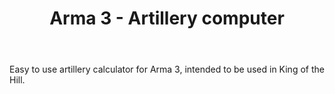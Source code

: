 #+TITLE: Arma 3 - Artillery computer

Easy to use artillery calculator for Arma 3, intended to be used in
King of the Hill.
